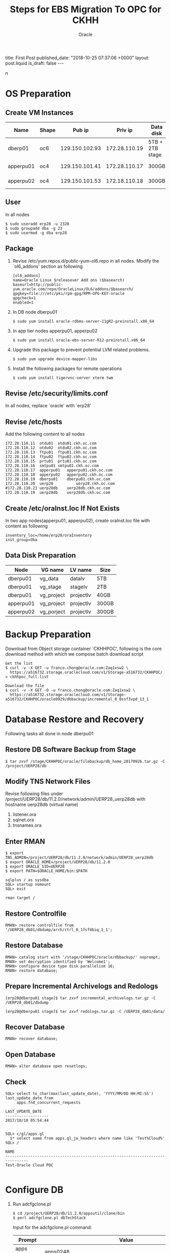 #+TITLE: Steps for EBS Migration To OPC for CKHH
#+AUTHOR: Oracle
#+OPTIONS: ^:nil toc:nil
#+BEGIN_EXPORT html
title: First Post
published_date: "2018-10-25 07:37:06 +0000"
layout: post.liquid
is_draft: false
---
#+END_EXPORT
n
* OS Preparation
** Create VM Instances
   | Name      | Shape |         Pub ip |       Priv ip | Data disk       | Usage              |
   |-----------+-------+----------------+---------------+-----------------+--------------------|
   | dberp01   | oc6   | 129.150.102.93 | 172.28.110.19 | 5TB + 2TB stage | DB                 |
   | apperpu01 | oc4   | 129.150.101.41 | 172.28.110.17 | 300GB           | Primary EBS node   |
   | apperpu02 | oc4   | 129.150.101.53 | 172.18.110.18 | 300GB           | Secondary EBS node |

** User
   In all nodes
   #+BEGIN_EXAMPLE
     $ sudo useradd erp28 -u 2328
     $ sudo groupadd dba -g 23
     $ sudo usermod -g dba erp28
   #+END_EXAMPLE

** Package
   1. Revise /etc/yum.repos.d/public-yum-ol6.repo in all nodes. Modify the `ol6_addons' section as following
      #+BEGIN_EXAMPLE
        [ol6_addons]
        name=Oracle Linux $releasever Add ons ($basearch)
        baseurl=http://public-yum.oracle.com/repo/OracleLinux/OL6/addons/$basearch/
        gpgkey=file:///etc/pki/rpm-gpg/RPM-GPG-KEY-oracle
        gpgcheck=1
        enabled=1
      #+END_EXAMPLE
   2. In DB node dberpu01
      #+BEGIN_EXAMPLE
        $ sudo yum install oracle-rdbms-server-11gR2-preinstall.x86_64
      #+END_EXAMPLE
   
   3. In app tier nodes apperpu01, apperpu02
      #+BEGIN_EXAMPLE
        $ sudo yum install oracle-ebs-server-R12-preinstall.x86_64
      #+END_EXAMPLE

   4. Upgrade this package to prevent potential LVM related problems.
      #+BEGIN_EXAMPLE
        $ sudo yum upgrade device-mapper-libs
      #+END_EXAMPLE

   5. Install the following packages for remote operations
      #+BEGIN_EXAMPLE
        $ sudo yum install tigervnc-server xterm twm
      #+END_EXAMPLE

** Revise /etc/security/limits.conf
   In all nodes, replace `oracle' with `erp28'

** Revise /etc/hosts
   Add the following content to all nodes
   #+BEGIN_EXAMPLE
     172.28.110.11	otdu01	otdu01.ckh.oc.com
     172.28.110.12	otdu02	otdu02.ckh.oc.com
     172.28.110.13	ftpu01	ftpu01.ckh.oc.com
     172.28.110.14	ftpu02	ftpu02.ckh.oc.com
     172.28.110.15	prtu01	prtu01.ckh.oc.com
     172.28.110.16	smtpu01	smtpu01.ckh.oc.com
     172.28.110.17	apperpu01	apperpu01.ckh.oc.com
     172.28.110.18	apperpu02	apperpu02.ckh.oc.com
     172.28.110.19	dberpu01	dberpu01.ckh.oc.com
     172.28.110.20	uerp28	        uerp28.ckh.oc.com
     #172.28.110.21	uerp28db	uerp28db.ckh.oc.com
     172.28.110.19	uerp28db	uerp28db.ckh.oc.com
   #+END_EXAMPLE

** Create /etc/oraInst.loc If Not Exists
   In two app nodes(apperpu01, apperpu02), create oraInst.loc file with content as following
   #+BEGIN_EXAMPLE
     inventory_loc=/home/erp28/oraInventory
     inst_group=dba
   #+END_EXAMPLE
** Data Disk Preparation
   | Node      | VG name    | LV name   | Size  |
   |-----------+------------+-----------+-------|
   | dberpu01  | vg_data    | datalv    | 5TB   |
   | dberpu01  | vg_stage   | stagelv   | 2TB   |
   | dberpu01  | vg_project | projectlv | 40GB  |
   | apperpu01 | vg_project | projectlv | 300GB |
   | apperpu02 | vg_porject | projectlv | 300GB |

* Backup Preparation
  Download from Object storage container `CKHHPOC', following is the core download method with which we compose batch download script

  #+BEGIN_EXAMPLE
    Get the list
    $ curl -v -X GET -u franco.chong@oracle.com:Zaq1xsw2 \
      https://a516732.storage.oraclecloud.com/v1/Storage-a516732/CKHHPOC/ > ckhhpoc_full.list

    Download the file
    $ curl -v -X GET -O -u franco.chong@oracle.com:Zaq1xsw2 \
      https://a516732.storage.oraclecloud.com/v1/Storage-a516732/CKHHPOC/oracle0929/dbbackup/incremental_0_0ssf3vpd_13_1
  #+END_EXAMPLE

* Database Restore and Recovery
  Following tasks all done in node dberpu01

** Restore DB Software Backup from Stage
   #+BEGIN_EXAMPLE
     $ tar zxvf /stage/CKHHPOC/oracle/filebackup/db_home_20170926.tar.gz -C /project/UERP28/db
   #+END_EXAMPLE
** Modify TNS Network Files
   Revise following files under /project/UERP28/db/11.2.0/network/admin/UERP28_uerp28db with hostname uerp28db (virtual name)

   1. listener.ora
   2. sqlnet.ora
   3. tnsnames.ora

** Enter RMAN
   #+BEGIN_EXAMPLE
     $ export TNS_ADMIN=/project/UERP28/db/11.2.0/network/admin/UERP28_uerp28db
     $ export ORACLE_HOME=/project/UERP28/db/11.2.0
     $ export ORACLE_SID=UERP28
     $ export PATH=$ORACLE_HOME/bin:$PATH
   #+END_EXAMPLE

   #+BEGIN_EXAMPLE
     sqlplus / as sysdba
     SQL> startup nomount
     SQL> exit
   #+END_EXAMPLE

   #+BEGIN_EXAMPLE
     rman target /
   #+END_EXAMPLE

** Restore Controlfile
   #+BEGIN_EXAMPLE
     RMAN> restore controlfile from '/UERP28_db01/dbdump/arch/ctrl_0_1fsf4biq_1_1';
   #+END_EXAMPLE

** Restore Database
   #+BEGIN_EXAMPLE
     RMAN> catalog start with '/stage/CKHHPOC/oracle/dbbackup/' noprompt;
     RMAN> set decryption identified by 'Welcome1';
     RMAN> configure device type disk parallelism 16;
     RMAN> restore database;
   #+END_EXAMPLE

** Prepare Incremental Archivelogs and Redologs
   #+BEGIN_EXAMPLE
     [erp28@dberpu01 stage]$ tar zxvf incremental_archivelogs.tar.gz -C /UERP28_db01/dbdump
   #+END_EXAMPLE

   #+BEGIN_EXAMPLE
     [erp28@dberpu01 stage]$ tar zxvf redologs.tar.gz -C /UERP28_db01/data/
   #+END_EXAMPLE

** Recover Database
   #+BEGIN_EXAMPLE
     RMAN> recover database;
   #+END_EXAMPLE

** Open Database
   #+BEGIN_EXAMPLE
     RMAN> alter database open resetlogs;
   #+END_EXAMPLE

** Check
   #+BEGIN_EXAMPLE
     SQL> select to_char(max(last_update_date), 'YYYY/MM/DD HH:MI:SS') last_update_date from 
          apps.fnd_concurrent_requests

     LAST_UPDATE_DATE
     -------------------
     2017/10/10 05:54:44

   #+END_EXAMPLE

   #+BEGIN_EXAMPLE
     SQL> c/gl/apps.gl
       1* select name from apps.gl_je_headers where name like 'Test%Cloud%'
     SQL> /

     NAME
     --------------------------------------------------------------------------------
     Test-Oracle Cloud POC

   #+END_EXAMPLE

* Configure DB
  1. Run adcfgclone.pl
     #+BEGIN_EXAMPLE
       $ cd /project/UERP28/db/11.2.0/appsutil/clone/bin 
       $ perl adcfgclone.pl dbTechStack
     #+END_EXAMPLE

     Input for the adcfgclone.pl command:
     | Prompt        | Value                                                         |
     |---------------+---------------------------------------------------------------|
     | apps password | apps0246                                                      |
     | hostname      | uerp28db                                                      |
     | domain        | ckh.oc.com                                                    |
     | rac           | n                                                             |
     | sid           | UERP28                                                        |
     | base          | /project/UERP28/db                                            |
     | utl_file_dir  | `/UERP28_db01/dbdump/appl_tmp',                               |
     |               | `/project/UERP28/dbdump/asw/temp',                            |
     |               | `/project/UERP28/db/11.2.0/appsutil/outbound/UERP28_uerp28db' |
     | port pool     | 7                                                             |

  2. Start DB in open mode

  3. Run AutoConfig in the INSTE8_SETUP mode on the database tier as follows:
     #+BEGIN_EXAMPLE
       $ perl /project/UERP28/db/11.2.0/appsutil/bin/adconfig.sh contextfile=<CONTEXT_FILE> \
              run=INSTE8_SETUP
     #+END_EXAMPLE

  4. Run library update script
     #+BEGIN_EXAMPLE
       $ cd /project/UERP28/db/11.2.0/appsutil/install/<CONTEXT NAME>
       $ sqlplus "/ as sysdba" @adupdlib.sql so
     #+END_EXAMPLE

  5. Configure Target database
     #+BEGIN_EXAMPLE
       $ cd /project/UERP28/db/11.2.0/appsutil/clone/bin
       $ perl adcfgclone.pl dbconfig <Database Target Context File>
     #+END_EXAMPLE
* Configure Primary App Tier
** Restore App Tier Software Backup from Stage
   Before clone, need restore fs_ne got from the customer (the reason is because of the customization by customer, the clone will be too time-consuming if fs_ne is not there, this is a special needs from CKHH)
   #+BEGIN_EXAMPLE
     $ tar zxvf /stage/CKHHPOC/oracle/filebackup/fs2_EBSapps_20170926.tar.gz \
           -C /project/UERP28/apps/fs2
     $ tar zxvf /stage/CKHHPOC/oracle/filebackup/fs_ne_EBSapps_20170926.tar.gz \
           -C /project/UERP28/apps
   #+END_EXAMPLE

** Configure
  #+BEGIN_EXAMPLE
    $ cd /project/UERP28/apps/fs2/EBSapps/comn/clone/bin
    $ perl adcfgclone.pl appsTier dualfs
  #+END_EXAMPLE
  
  Input for the adcfgclone.pl command:
  | Prompt                                    | Value                |
  |-------------------------------------------+----------------------|
  | apps password                             | apps0246             |
  | weblogic password                         | wls02468             |
  | hostname                                  | apperpu01            |
  | domain                                    | ckh.oc.com           |
  | sid                                       | UERP28               |
  | db node                                   | uerp28db             |
  | domain                                    | ckh.oc.com           |
  | base                                      | /project/UERP28/apps |
  | instance home                             | /project/UERP28/apps |
  | preserve display                          | n                    |
  | target system display                     | <enter>              |
  | web entry point services                  | enabled              |
  | web application services                  | enabled              |
  | system batch processing services          | enabled              |
  | other services                            | disabled             |
  | the same port values as the source system | n                    |
  | port pool                                 | 3                    |
  | patching fs port pool                     | 2                    |

* Prepare with CKHH Instructions before Configure Multinodes
  Basically just following erp28_post_cloing_20171016.txt instructions from CKHH
* Preclone in Primary App Node
  1. In node apperpu01
     #+BEGIN_EXAMPLE
       $ cd /project/UERP28/apps
       $ . EBSapps.env run
       $ perl $ADMIN_SCRIPTS_HOME/adpreclone.pl appsTier
       $ . EBSapps.env patch
       $ $ADMIN_SCRIPTS_HOME/adadminsrvctl.sh start forcepatchfs
       $ perl $ADMIN_SCRIPTS_HOME/adpreclone.pl appsTier
     #+END_EXAMPLE

  2. Stop  EBS services in apperpu01, package following directories and copy into to apperpu02, then unpack into the same directory structure.
     - /project/UERP28/apps/fs2/EBSapps
     - /project/UERP28/apps/fs_ne

  3. Start all EBS services in apperpu01 including adminserver in patching filesystem.
* Configure Secondary App Node
  1. run adcfgclone.pl
     #+BEGIN_EXAMPLE
       $ cd /project/UERP28/apps/fs2/EBSapps/comn/clone/bin
       $ perl adcfgclone.pl appsTier dualfs
     #+END_EXAMPLE

  2. Add OTD information for secondary node by edit $CONTEXT_FILE
     | Parameter             | Value                                                       |
     |-----------------------+-------------------------------------------------------------|
     | s_url_protocol        | https                                                       |
     | s_local_url_protocol  | https                                                       |
     | s_webentryurlprotocol | https                                                       |
     | s_webentryhost        | uerp28                                                      |
     | s_webentrydomain      | hwl-ebis.com                                                |
     | s_active_webport      | 8828                                                        |
     | s_login_page          | https://uerp28.hwl-ebis.com:8828/OA_HTML/AppsLocalLogin.jsp |
     | s_external_url        | https://uerp28.hwl-ebis.com:8828                            |
    
      Then run autoconfig
    
      Basically, these values are consistent with the value configured for primary node in section [[Prepare with CKHH Instructions before Configure Multinodes]]

* Deregister Primary Node Information from Secondary Node
  According to CKHH's needs, in secondary node:
  #+BEGIN_EXAMPLE
    $ perl /project/UERP28/apps/fs2/EBSapps/appl/fnd/12.0.0/patch/115/bin/txkSetAppsConf.pl \
         -contextfile=/project/UERP28/apps/fs2/inst/apps/UERP28_apperpu02/appl/admin/UERP28_apperpu02.xml \
         -configoption=removeMS -oacore=apperpu01.ckh.oc.com:7204
  #+END_EXAMPLE

  In other side, there is no need to register secondary node information in primary node.

* Post Configuration with CKHH Instruction
  Basically just following erp28_post_cloing_20171016.txt instructions from CKHH. Especially we need to revise context file of secondary node just what we did in primary node.

* Configure PCP
  1. Run update_erpuat_pcp.sql from CKHH (need fill actual primary and secondary node information into the script)
  1. Set the APPLDCP variable to ON in the context file of both nodes.
  2. Shutdown the application tier services of both the nodes and run AutoConfig on each node. After AutoConfig completes successfully verify that the tnsnames.ora (on both CP nodes) has the FNDFS entries of both the nodes.
  3. Ensure that the Internal Monitors on both nodes defined properly and have workshifts assigned to them. Also make sure the Internal Monitor manager is activated by going into Concurrent -> Manager -> Adminitrator and activate the manager as they need to be active on the nodes where the ICM can start in case of a failure..
* New tips
